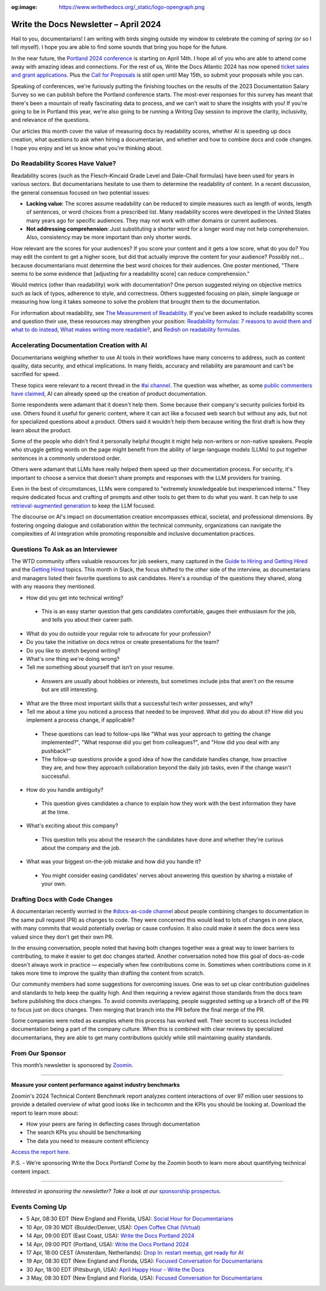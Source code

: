 :og:image: https://www.writethedocs.org/_static/logo-opengraph.png

.. post:: April 04, 2024
  :tags: newsletter

#########################################
Write the Docs Newsletter – April 2024
#########################################

Hail to you, documentarians! I am writing with birds singing outside my window to celebrate the coming of spring (or so I tell myself). I hope you are able to find some sounds that bring you hope for the future.

In the near future, the `Portland 2024 conference </conf/portland/2024/>`__ is starting on April 14th. I hope all of you who are able to attend come away with amazing ideas and connections. For the rest of us, Write the Docs Atlantic 2024 has now opened `ticket sales and grant applications </conf/atlantic/2024/news/tickets-grants/>`__. Plus the `Call for Proposals </conf/atlantic/2024/cfp/>`__ is still open until May 15th, so submit your proposals while you can.

Speaking of conferences, we're furiously putting the finishing touches on the results of the 2023 Documentation Salary Survey so we can publish before the Portland conference starts. The most-ever responses for this survey has meant that there's been a mountain of really fascinating data to process, and we can't wait to share the insights with you! If you're going to be in Portland this year, we're also going to be running a Writing Day session to improve the clarity, inclusivity, and relevance of the questions. 

Our articles this month cover the value of measuring docs by readability scores, whether AI is speeding up docs creation, what questions to ask when hiring a documentarian, and whether and how to combine docs and code changes. I hope you enjoy and let us know what you're thinking about.

---------------------------------
Do Readability Scores Have Value?
---------------------------------

Readability scores (such as the Flesch–Kincaid Grade Level and Dale–Chall formulas) have been used for years in various sectors. But documentarians hesitate to use them to determine the readability of content. In a recent discussion, the general consensus focused on two potential issues:

- **Lacking value**: The scores assume readability can be reduced to simple measures such as length of words, length of sentences, or word choices from a prescribed list. Many readability scores were developed in the United States many years ago for specific audiences. They may not work with other domains or current audiences. 
- **Not addressing comprehension**: Just substituting a shorter word for a longer word may not help comprehension. Also, consistency may be more important than only shorter words.

How relevant are the scores for your audiences? If you score your content and it gets a low score, what do you do? You may edit the content to get a higher score, but did that actually improve the content for your audience? Possibly not… because documentarians must determine the best word choices for their audiences. One poster mentioned, "There seems to be some evidence that [adjusting for a readability score] can reduce comprehension." 

Would metrics (other than readability) work with documentation? One person suggested relying on objective metrics such as lack of typos, adherence to style, and correctness. Others suggested focusing on plain, simple language or measuring how long it takes someone to solve the problem that brought them to the documentation.

For information about readability, see `The Measurement of Readability <https://dl.acm.org/doi/pdf/10.1145/344599.344630>`__. If you've been asked to include readability scores and question their use, these resources may strengthen your position: `Readability formulas: 7 reasons to avoid them and what to do instead <https://www.uxmatters.com/mt/archives/2019/07/readability-formulas-7-reasons-to-avoid-them-and-what-to-do-instead.php>`__, `What makes writing more readable? <https://pudding.cool/2022/02/plain/>`__, and
`Redish on readability formulas <https://redish.net/wp-content/uploads/Redish_on_Readability_Formulas.pdf>`__.

-------------------------------------------
Accelerating Documentation Creation with AI
-------------------------------------------

Documentarians weighing whether to use AI tools in their workflows have many concerns to address, such as content quality, data security, and ethical implications. In many fields, accuracy and reliability are paramount and can't be sacrified for speed.

These topics were relevant to a recent thread in the `#ai channel <https://writethedocs.slack.com/archives/C1NEAD7D4>`__. The question was whether, as some `public commenters have claimed <https://twitter.com/samjulien/status/1765866411404976282>`__, AI can already speed up the creation of product documentation.

Some respondents were adamant that it doesn't help them. Some because their company's security policies forbid its use. Others found it useful for generic content, where it can act like a focused web search but without any ads, but not for specialized questions about a product. Others said it wouldn't help them because writing the first draft is how they learn about the product.

Some of the people who didn't find it personally helpful thought it might help non-writers or non-native speakers. People who struggle getting words on the page might benefit from the ability of large-language models (LLMs) to put together sentences in a commonly understood order.

Others were adamant that LLMs have really helped them speed up their documentation process. For security, it's important to choose a service that doesn't share prompts and responses with the LLM providers for training. 

Even in the best of circumstances, LLMs were compared to "extremely knowledgeable but inexperienced interns." They require dedicated focus and crafting of prompts and other tools to get them to do what you want. It can help to use `retrieval-augmented generation <https://stackoverflow.blog/2023/10/18/retrieval-augmented-generation-keeping-llms-relevant-and-current/>`__ to keep the LLM focused.

The discourse on AI's impact on documentation creation encompasses ethical, societal, and professional dimensions. By fostering ongoing dialogue and collaboration within the technical community, organizations can navigate the complexities of AI integration while promoting responsible and inclusive documentation practices.

----------------------------------
Questions To Ask as an Interviewer
----------------------------------

The WTD community offers valuable resources for job seekers, many captured in the `Guide to Hiring and Getting Hired </hiring-guide/>`__ and the `Getting Hired </topics/#getting-hired>`__ topics. This month in Slack, the focus shifted to the other side of the interview, as documentarians and managers listed their favorite questions to ask candidates. Here's a roundup of the questions they shared, along with any reasons they mentioned.

- How did you get into technical writing?

 - This is an easy starter question that gets candidates comfortable, gauges their enthusiasm for the job, and tells you about their career path.

- What do you do outside your regular role to advocate for your profession?

- Do you take the initiative on docs retros or create presentations for the team?

- Do you like to stretch beyond writing?

- What's one thing we're doing wrong?

- Tell me something about yourself that isn’t on your resume.

 - Answers are usually about hobbies or interests, but sometimes include jobs that aren't on the resume but are still interesting.

- What are the three most important skills that a successful tech writer possesses, and why?

- Tell me about a time you noticed a process that needed to be improved. What did you do about it? How did you implement a process change, if applicable?

 - These questions can lead to follow-ups like "What was your approach to getting the change implemented?", "What response did you get from colleagues?", and "How did you deal with any pushback?"

 - The follow-up questions provide a good idea of how the candidate handles change, how proactive they are, and how they approach collaboration beyond the daily job tasks, even if the change wasn't successful.

- How do you handle ambiguity?

 - This question gives candidates a chance to explain how they work with the best information they have at the time.

- What's exciting about this company?

 - This question tells you about the research the candidates have done and whether they're curious about the company and the job.

- What was your biggest on-the-job mistake and how did you handle it?

 - You might consider easing candidates' nerves about answering this question by sharing a mistake of your own.

-------------------------------
Drafting Docs with Code Changes
-------------------------------

A documentarian recently worried in the `#docs-as-code channel <https://writethedocs.slack.com/archives/C72NZ18FR>`__ about people combining changes to documentation in the same pull request (PR) as changes to code. They were concerned this would lead to lots of changes in one place, with many commits that would potentially overlap or cause confusion. It also could make it seem the docs were less valued since they don't get their own PR.

In the ensuing conversation, people noted that having both changes together was a great way to lower barriers to contributing, to make it easier to get doc changes started. Another conversation noted how this goal of docs-as-code doesn't always work in practice — especially when few contributions come in. Sometimes when contributions come in it takes more time to improve the quality than drafting the content from scratch.

Our community members had some suggestions for overcoming issues. One was to set up clear contribution guidelines and standards to help keep the quality high. And then requiring a review against those standards from the docs team before publishing the docs changes. To avoid commits overlapping, people suggested setting up a branch off of the PR to focus just on docs changes. Then merging that branch into the PR before the final merge of the PR.

Some companies were noted as examples where this process has worked well. Their secret to success included documentation being a part of the company culture. When this is combined with clear reviews by specialized documentarians, they are able to get many contributions quickly while still maintaining quality standards.

----------------
From Our Sponsor
----------------

This month’s newsletter is sponsored by `Zoomin <https://www.zoominsoftware.com/>`__.

------

.. image:: /_static/img/sponsors/zoomin-apr-2024.jpg
  :align: center
  :width: 75%
  :target: https://go.zoominsoftware.com/l/1018802/2024-04-04/2brkz
  :alt: 2024 Technical Content Benchmark Report

**Measure your content performance against industry benchmarks**

Zoomin's 2024 Technical Content Benchmark report analyzes content interactions of over 97 million user sessions to provide a detailed overview of what good looks like in techcomm and the KPIs you should be looking at. Download the report to learn more about:

* How your peers are faring in deflecting cases through documentation
* The search KPIs you should be benchmarking
* The data you need to measure content efficiency

`Access the report here <https://go.zoominsoftware.com/l/1018802/2024-04-04/2brkz>`_.

P.S. - We're sponsoring Write the Docs Portland! Come by the Zoomin booth to learn more about quantifying technical content impact.

------

*Interested in sponsoring the newsletter? Take a look at our* `sponsorship prospectus </sponsorship/newsletter/>`__.

----------------
Events Coming Up
----------------

- 5 Apr, 08:30 EDT (New England and Florida, USA): `Social Hour for Documentarians <https://www.meetup.com/boston-write-the-docs/events/299045879/>`__
- 10 Apr, 09:30  MDT (Boulder/Denver, USA): `Open Coffee Chat (Virtual) <https://www.meetup.com/write-the-docs-boulder-denver/events/299782120/>`__
- 14 Apr, 09:00  EDT (East Coast, USA): `Write the Docs Portland 2024 <https://www.meetup.com/virtual-write-the-docs-east-coast-quorum/events/299182314/>`__
- 14 Apr, 09:00  PDT (Portland, USA): `Write the Docs Portland 2024 <https://www.meetup.com/write-the-docs-pdx/events/299182334/>`__
- 17 Apr, 18:00  CEST (Amsterdam, Netherlands): `Drop In: restart meetup, get ready for AI <https://www.meetup.com/write-the-docs-amsterdam/events/300006153/>`__
- 19 Apr, 08:30 EDT (New England and Florida, USA): `Focused Conversation for Documentarians <https://www.meetup.com/boston-write-the-docs/events/299045881/>`__
- 30 Apr, 18:00  EDT (Pittsburgh, USA): `April Happy Hour - Write the Docs <https://www.meetup.com/write-the-docs-pittsburgh/events/300015446/>`__
- 3 May, 08:30 EDT (New England and Florida, USA): `Focused Conversation for Documentarians <https://www.meetup.com/boston-write-the-docs/events/299045882/>`__
